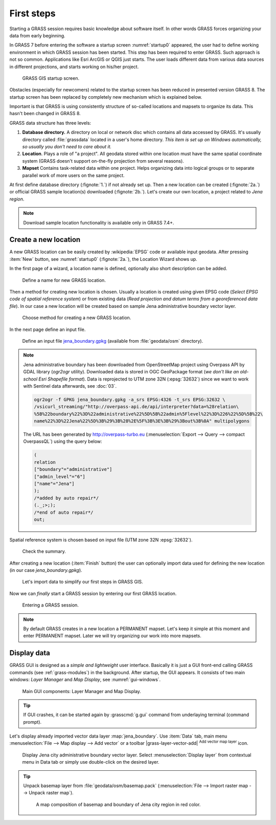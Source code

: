 First steps
===========


Starting a GRASS session requires basic knowledge about software
itself. In other words GRASS forces organizing your data from early
beginning.

In GRASS 7 before entering the software a startup screen
:numref:`startup0` appeared, the user had to define working
environment in which GRASS session has been started. This step has
been required to enter GRASS. Such approach is not so
common. Applications like Esri ArcGIS or QGIS just starts. The user
loads different data from various data sources in different
projections, and starts working on his/her project.

.. _startup0:
   
.. figure:: ../images/units/02/startup-0.svg

   GRASS GIS startup screen.

Obstacles (especially for newcomers) related to the startup screen has
been reduced in presented version GRASS 8. The startup screen has been
replaced by completely new mechanism which is explained below.

Important is that GRASS is using consistently structure of so-called
locations and mapsets to organize its data. This hasn't been changed
in GRASS 8.

.. _location-mapset-section:

GRASS data structure has three levels:

#. **Database directory.** A directory on local or network disc which
   contains all data accessed by GRASS. It's usually directory called
   :file:`grassdata` located in a user's home directory. *This item is
   set up on Windows automatically, so usually you don't need to
   care about it.*

#. **Location**. Plays a role of "a project". All geodata stored
   within one location must have the same spatial coordinate system
   (GRASS doesn't support on-the-fly projection from several reasons).

#. **Mapset** Contains task-related data within one project. Helps
   organizing data into logical groups or to separate parallel work of
   more users on the same project.

At first define database directory (:fignote:`1.`) if not already set
up. Then a new location can be created (:fignote:`2a.`) or official
GRASS sample location(s) downloaded (:fignote:`2b.`). Let's create our
own location, a project related to *Jena region*.

.. note:: Download sample location functionality is available only in
   GRASS 7.4+.

.. _create-location:

Create a new location
---------------------

A new GRASS location can be easily created by :wikipedia:`EPSG` code
or available input geodata. After pressing :item:`New` button, see
:numref:`startup0` (:fignote:`2a.`), the Location Wizard shows up.

In the first page of a wizard, a location name is defined, optionally
also short description can be added.
          
.. figure:: ../images/units/02/create-location-0.png

   Define a name for new GRASS location. 

Then a method for creating new location is chosen. Usually a location
is created using given EPSG code (*Select EPSG code of spatial
reference system*) or from existing data (*Read projection and datum
terms from a georeferenced data file*). In our case a new location
will be created based on sample Jena administrative boundary vector
layer.

.. figure:: ../images/units/02/create-location-1.png

   Choose method for creating a new GRASS location.

In the next page define an input file.

.. figure:: ../images/units/02/create-location-2.png

   Define an input file `jena_boundary.gpkg
   <../_static/data/jena_boundary.gpkg>`__ (available from
   :file:`geodata/osm` directory).

.. _city_region_download:

.. note:: Jena administrative boundary has been downloaded from
   OpenStreetMap project using Overpass API by GDAL library (`ogr2ogr`
   utility). Downloaded data is stored in OGC GeoPackage format (*we
   don't like an old-school Esri Shapefile format*). Data is
   reprojected to UTM zone 32N (:epsg:`32632`) since we want to work
   with Sentinel data afterwards, see :doc:`03`.
   
   .. code:: bash

      ogr2ogr -f GPKG jena_boundary.gpkg -a_srs EPSG:4326 -t_srs EPSG:32632 \
      /vsicurl_streaming/"http://overpass-api.de/api/interpreter?data=%28relation\
      %5B%22boundary%22%3D%22administrative%22%5D%5B%22admin%5Flevel%22%3D%226%22%5D%5B%22\
      name%22%3D%22Jena%22%5D%3B%29%3B%28%2E%5F%3B%3E%3B%29%3Bout%3B%0A" multipolygons


   The URL has been generated by http://overpass-turbo.eu
   (:menuselection:`Export --> Query --> compact OverpassQL`) using
   the query below:

   .. code:: xml

      (
      relation
      ["boundary"="administrative"]
      ["admin_level"="6"]
      ["name"="Jena"]
      );
      /*added by auto repair*/
      (._;>;);
      /*end of auto repair*/
      out;

Spatial reference system is chosen based on input file (UTM zone 32N
:epsg:`32632`).

.. figure:: ../images/units/02/create-location-3.png

   Check the summary.

After creating a new location (:item:`Finish` button) the user can
optionally import data used for defining the new location (in our case
*jena_boundary.gpkg*).

.. figure:: ../images/units/02/create-location-4.svg
   :class: small

   Let's import data to simplify our first steps in GRASS GIS.

Now we can *finally* start a GRASS session by entering our first GRASS
location.

.. figure:: ../images/units/02/startup-1.svg

   Entering a GRASS session.

.. note:: By default GRASS creates in a new location a PERMANENT
   mapset. Let's keep it simple at this moment and enter PERMANENT
   mapset. Later we will try organizing our work into more mapsets.

Display data
------------

GRASS GUI is designed as a *simple and lightweight* user
interface. Basically it is just a GUI front-end calling GRASS commands
(see :ref:`grass-modules`) in the background. After startup, the GUI
appears. It consists of two main windows: *Layer Manager* and *Map
Display*, see :numref:`gui-windows`.

.. _gui-windows:

.. figure:: ../images/units/02/gui-windows.svg
   :class: large
           
   Main GUI components: Layer Manager and Map Display.

.. tip:: If GUI crashes, it can be started again by :grasscmd:`g.gui`
   command from underlaying terminal (command prompt).
         
Let's display already imported vector data layer
:map:`jena_boundary`. Use :item:`Data` tab, main menu :menuselection:`File -->
Map display --> Add vector` or a toolbar |grass-layer-vector-add|
:sup:`Add vector map layer` icon.

.. figure:: ../images/units/02/jena-boundary.png
   :class: large
           
   Display Jena city administrative boundary vector layer. Select
   :menuselection:`Display layer` from contextual menu in Data tab or
   simply use double-click on the desired layer.

..                  
   We can also add OSM WMS layer by |grass-layer-wms-add| :sup:`Add web
   service layer` to ensure that our data is spatially correct. Let's use
   WMS provided by *OSM-WMS-EUROPE* (http://129.206.228.72/cached/osm)
   which can be added by :item:`Add default`.

   After defining WMS URL in the dialog, a service can be connected and
   desired layer chosen.

   .. figure:: ../images/units/02/d-wms.svg
            
      Choose WMS layer to display. Don't forget to change source
      projection to UTM zone 32N to avoid reprojection.

   Let's change map properties in order to display outline of Jena city
   region polygon in red color. Switch to :item:`Layer` tab and choose
   :item:`Properties` from contextual menu (right click on selected
         layer). Set also :item:`Area fill color` to transparent.

   .. figure:: ../images/units/02/d-vect-colrs.png
            
      Change map layer properties.

.. tip:: Unpack basemap layer from :file:`geodata/osm/basemap.pack`
   (:menuselection:`File --> Import raster map --> Unpack raster
   map`).

   .. figure:: ../images/units/02/jena-boundary-wms.png
      :class: large

      A map composition of basemap and boundary of Jena city region in
      red color.

.. todo:: Fix WMS reprojection in GRASS GIS.
